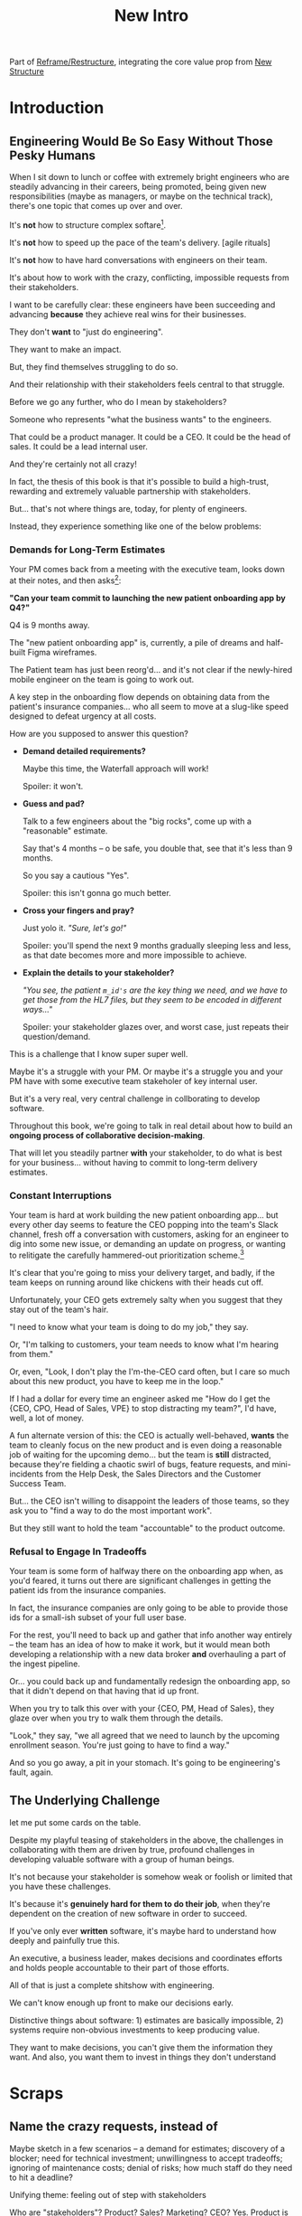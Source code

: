 :PROPERTIES:
:ID:       454225CA-DD66-4ACA-B8B3-429F6551DBDC
:END:
#+title: New Intro
Part of [[id:42FF29AB-A3A1-4307-85E5-69C08C7D4DB4][Reframe/Restructure]], integrating the core value prop from [[id:412A3285-6344-4D0E-9641-692417B5A540][New Structure]]
* Introduction
** Engineering Would Be So Easy Without Those Pesky Humans

# XXX Fix this intro graph

When I sit down to lunch or coffee with extremely bright engineers who are steadily advancing in their careers, being promoted, being given new responsibilities (maybe as managers, or maybe on the technical track), there's one topic that comes up over and over.

It's *not* how to structure complex softare[fn:: I mean, we do sometimes end up talking about misguided moves to microservices, but that's just a thing].

It's *not* how to speed up the pace of the team's delivery. [agile rituals]

It's *not* how to have hard conversations with engineers on their team.

It's about how to work with the crazy, conflicting, impossible requests from their stakeholders.

I want to be carefully clear: these engineers have been succeeding and advancing *because* they achieve real wins for their businesses.

They don't *want* to "just do engineering".

They want to make an impact.

But, they find themselves struggling to do so.

And their relationship with their stakeholders feels central to that struggle.

# Is this a sidebar? Later?
Before we go any further, who do I mean by stakeholders?

Someone who represents "what the business wants" to the engineers.

That could be a product manager. It could be a CEO. It could be the head of sales. It could be a lead internal user.

And they're certainly not all crazy!

In fact, the thesis of this book is that it's possible to build a high-trust, rewarding and extremely valuable partnership with stakeholders.

But... that's not where things are, today, for plenty of engineers.

Instead, they experience something like one of the below problems:

*** Demands for Long-Term Estimates

Your PM comes back from a meeting with the executive team, looks down at their notes, and then asks[fn:: Hopefully, your PM doesn't actually do this, but odds are that *someone* will, so we're going to have the PM stand in for that for now. Apologies to the PM's in the audience -- I promise you I'm on your side!]:

*"Can your team commit to launching the new patient onboarding app by Q4?"*

Q4 is 9 months away.

The "new patient onboarding app" is, currently, a pile of dreams and half-built Figma wireframes.

The Patient team has just been reorg'd... and it's not clear if the newly-hired mobile engineer on the team is going to work out.

A key step in the onboarding flow depends on obtaining data from the patient's insurance companies... who all seem to move at a slug-like speed designed to defeat urgency at all costs.

How are you supposed to answer this question?

 - *Demand detailed requirements?*

   Maybe this time, the Waterfall approach will work!

   Spoiler: it won't.

 - *Guess and pad?*

   Talk to a few engineers about the "big rocks", come up with a "reasonable" estimate.

   Say that's 4 months -- o be safe, you double that, see that it's less than 9 months.

   So you say a cautious "Yes".

   Spoiler: this isn't gonna go much better.

 - *Cross your fingers and pray?*

   Just yolo it. /"Sure, let's go!"/

   Spoiler: you'll spend the next 9 months gradually sleeping less and less, as that date becomes more and more impossible to achieve.

 - *Explain the details to your stakeholder?*

   /"You see, the patient ~m_id's~ are the key thing we need, and we have to get those from the HL7 files, but they seem to be encoded in different ways..."/

   Spoiler: your stakeholder glazes over, and worst case, just repeats their question/demand.

This is a challenge that I know super super well.

Maybe it's a struggle with your PM. Or maybe it's a struggle you and your PM have with some executive team stakeholer of key internal user.

But it's a very real, very central challenge in collborating to develop software.

Throughout this book, we're going to talk in real detail about how to build an *ongoing process of collaborative decision-making*.

That will let you steadily partner *with* your stakeholder, to do what is best for your business... without having to commit to long-term delivery estimates.

*** Constant Interruptions

# XXX Should this be a different app?

Your team is hard at work building the new patient onboarding app... but every other day seems to feature the CEO popping into the team's Slack channel, fresh off a conversation with customers, asking for an engineer to dig into some new issue, or demanding an update on progress, or wanting to relitigate the carefully hammered-out prioritization scheme.[fn::Or wanting help with an enterprise sales convo; or wanting to do a quick brainstorm on level of effort for some speculative future thing; or asking an engineer to read some article they just found about {AI, Blockhain, <Insert Buzzword Here>}; I COULD GO ON ALL DAY.]

It's clear that you're going to miss your delivery target, and badly, if the team keeps on running around like chickens with their heads cut off.

Unfortunately, your CEO gets extremely salty when you suggest that they stay out of the team's hair.

"I need to know what your team is doing to do my job," they say.

Or, "I'm talking to customers, your team needs to know what I'm hearing from them."

Or, even, "Look, I don't play the I'm-the-CEO card often, but I care so much about this new product, you have to keep me in the loop."

# Or, straight up gaslighting "Oh, come on, it's not that distracting. And the team likes me, I'm not a difficult CEO."

If I had a dollar for every time an engineer asked me "How do I get the {CEO, CPO, Head of Sales, VPE} to stop distracting my team?", I'd have, well, a lot of money.

A fun alternate version of this: the CEO is actually well-behaved, *wants* the team to cleanly focus on the new product and is even doing a reasonable job of waiting for the upcoming demo... but the team is *still* distracted, because they're fielding a chaotic swirl of bugs, feature requests, and mini-incidents from the Help Desk, the Sales Directors and the Customer Success Team.

But... the CEO isn't willing to disappoint the leaders of those teams, so they ask you to "find a way to do the most important work".

But they still want to hold the team "accountable" to the product outcome.

*** Refusal to Engage In Tradeoffs

Your team is some form of halfway there on the onboarding app when, as you'd feared, it turns out there are significant challenges in getting the patient ids from the insurance companies.

In fact, the insurance companies are only going to be able to provide those ids for a small-ish subset of your full user base.

For the rest, you'll need to back up and gather that info another way entirely -- the team has an idea of how to make it work, but it would mean both developing a relationship with a new data broker *and* overhauling a part of the ingest pipeline.

Or... you could back up and fundamentally redesign the onboarding app, so that it didn't depend on that having that id up front.

When you try to talk this over with your {CEO, PM, Head of Sales}, they glaze over when you try to walk them through the details.

"Look," they say, "we all agreed that we need to launch by the upcoming enrollment season. You're just going to have to find a way."

And so you go away, a pit in your stomach. It's going to be engineering's fault, again.

** The Underlying Challenge
let me put some cards on the table.

Despite my playful teasing of stakeholders in the above, the challenges in collaborating with them are driven by true, profound challenges in developing valuable software with a group of human beings.

It's not because your stakeholder is somehow weak or foolish or limited that you have these challenges.

It's because it's *genuinely hard for them to do their job*, when they're dependent on the creation of new software in order to succeed.

If you've only ever *written* software, it's maybe hard to understand how deeply and painfully true this.

An executive, a business leader, makes decisions and coordinates efforts and holds people accountable to their part of those efforts.

All of that is just a complete shitshow with engineering.

We can't know enough up front to make our decisions early.

Distinctive things about software: 1) estimates are basically impossible, 2) systems require non-obvious investments to keep producing value.

They want to make decisions, you can't give them the information they want. And also, you want them to invest in things they don't understand

* Scraps
** Name the crazy requests, instead of

Maybe sketch in a few scenarios -- a demand for estimates; discovery of a blocker; need for technical investment; unwillingness to accept tradeoffs; ignoring of maintenance costs; denial of risks; how much staff do they need to hit a deadline?

Unifying theme: feeling out of step with stakeholders

Who are "stakeholders"? Product? Sales? Marketing? CEO? Yes. Product is special.

Maybe name that pit in your stomach, of feeling like you're being pressured into promising the impossible, and are now on the hook, not for something hard you can accomplish, but for "nothing going wrong", even though vast parts of it are fully out of your hands. And your stakeholder doesn't seem to want to hear about any concerns or nuance.
** Intro Chapter Beats <2025-07-15 Tue>
*** Evoke The Experience of Misalignment
Maybe sketch in a few scenarios -- a demand for estimates; discovery of a blocker; need for technical investment.

Unifying theme: feeling out of step with stakeholders

Who are "stakeholders"? Product? Sales? Marketing? CEO? Yes. Product is special.

Maybe name that pit in your stomach, of feeling like you're being pressured into promising the impossible, and are now on the hook, not for something hard you can accomplish, but for "nothing going wrong", even though vast parts of it are fully out of your hands. And your stakeholder doesn't seem to want to hear about any concerns or nuance.

*** Note The Underlying Challenge
Distinctive things about software: 1) estimates are basically impossible, 2) systems require non-obvious investments to keep producing value.

They want to make decisions, you can't give them the information they want. And also, you want them to invest in things they don't understand
*** Sketch In Overall Solution (maybe as separate chapter w/ story)
Turn the partnership into a collaborative series of decisions.

But, need trust and shared understanding, so get there by iteratively building trust. (though, my current intro chapters doesn't seem to be carrying people through?)
*** Wait, Is This Just Product Management
Yes and very much no.
*** The Fundamental Cycle
*** Map of Remainder of Book

** From Before
Some part of the core challenge facing the engineering leader is two deeply inter-related issues:

 1- Stakeholders want to make important decisions based on estimates from you... which feel impossible to give accurately

 2- Many of the key challenges, and thus key *decisions* as you go are, by default, completely hidden/opaque, so it feels like engineering has to internalize those risks (this covers both how to do the thing they're asking, but also things they're not even asking about, but which do need investment)

So then my fundamental pitch is to, what, get your stakeholder into a *different* decision-making *loop*. But that takes time, and you have to build trust.

I think I'm focusing in on, yes, that moment of being asked for estimates, for planning together. And sure, you can give some rough t-shirt sizing, but how are you supposed to be a responsible partner to the business?

Sure, agile can help in theory, but how do you scale it up? You're not just responsible for tactically running agile well, you're responsible for the business outputs of that agile process.
